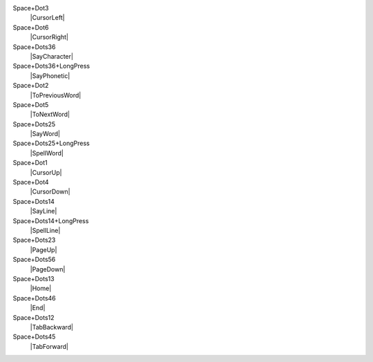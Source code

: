 Space+Dot3
  |CursorLeft|

Space+Dot6
  |CursorRight|

Space+Dots36
  |SayCharacter|

Space+Dots36+LongPress
  |SayPhonetic|

Space+Dot2
  |ToPreviousWord|

Space+Dot5
  |ToNextWord|

Space+Dots25
  |SayWord|

Space+Dots25+LongPress
  |SpellWord|

Space+Dot1
  |CursorUp|

Space+Dot4
  |CursorDown|

Space+Dots14
  |SayLine|

Space+Dots14+LongPress
  |SpellLine|

Space+Dots23
  |PageUp|

Space+Dots56
  |PageDown|

Space+Dots13
  |Home|

Space+Dots46
  |End|

Space+Dots12
  |TabBackward|

Space+Dots45
  |TabForward|

